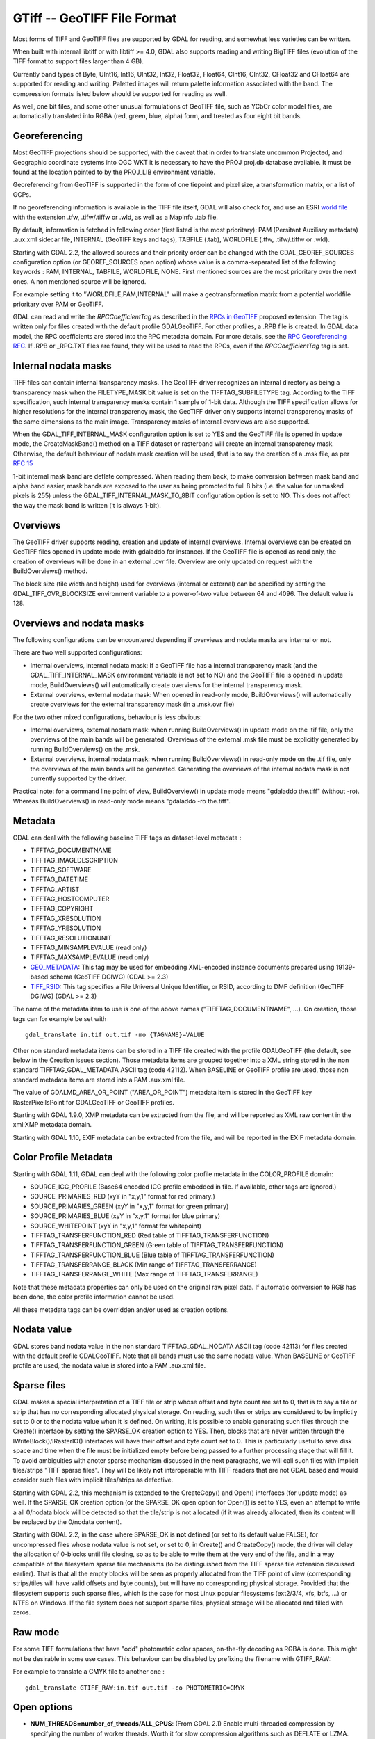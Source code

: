 .. _raster.gtiff:

GTiff -- GeoTIFF File Format
============================

Most forms of TIFF and GeoTIFF files are supported by GDAL for reading,
and somewhat less varieties can be written.

When built with internal libtiff or with libtiff >= 4.0, GDAL also
supports reading and writing BigTIFF files (evolution of the TIFF format
to support files larger than 4 GB).

Currently band types of Byte, UInt16, Int16, UInt32, Int32, Float32,
Float64, CInt16, CInt32, CFloat32 and CFloat64 are supported for reading
and writing. Paletted images will return palette information associated
with the band. The compression formats listed below should be supported
for reading as well.

As well, one bit files, and some other unusual formulations of GeoTIFF
file, such as YCbCr color model files, are automatically translated into
RGBA (red, green, blue, alpha) form, and treated as four eight bit
bands.

Georeferencing
--------------

Most GeoTIFF projections should be supported, with the caveat that in
order to translate uncommon Projected, and Geographic coordinate systems
into OGC WKT it is necessary to have the PROJ proj.db database
available. It must be found at the location pointed to by the PROJ_LIB
environment variable.

Georeferencing from GeoTIFF is supported in the form of one tiepoint and
pixel size, a transformation matrix, or a list of GCPs.

If no georeferencing information is available in the TIFF file itself,
GDAL will also check for, and use an ESRI `world
file <frmt_various.html#WLD>`__ with the extension .tfw, .tifw/.tiffw or
.wld, as well as a MapInfo .tab file.

By default, information is fetched in following order (first listed is
the most prioritary): PAM (Persitant Auxiliary metadata) .aux.xml
sidecar file, INTERNAL (GeoTIFF keys and tags), TABFILE (.tab),
WORLDFILE (.tfw, .tifw/.tiffw or .wld).

Starting with GDAL 2.2, the allowed sources and their priority order can
be changed with the GDAL_GEOREF_SOURCES configuration option (or
GEOREF_SOURCES open option) whose value is a comma-separated list of the
following keywords : PAM, INTERNAL, TABFILE, WORLDFILE, NONE. First
mentioned sources are the most prioritary over the next ones. A non
mentioned source will be ignored.

For example setting it to "WORLDFILE,PAM,INTERNAL" will make a
geotransformation matrix from a potential worldfile prioritary over PAM
or GeoTIFF.

GDAL can read and write the *RPCCoefficientTag* as described in the
`RPCs in GeoTIFF <http://geotiff.maptools.org/rpc_prop.html>`__ proposed
extension. The tag is written only for files created with the default
profile GDALGeoTIFF. For other profiles, a .RPB file is created. In GDAL
data model, the RPC coefficients are stored into the RPC metadata
domain. For more details, see the `RPC Georeferencing
RFC <http://trac.osgeo.org/gdal/wiki/rfc22_rpc>`__. If .RPB or \_RPC.TXT
files are found, they will be used to read the RPCs, even if the
*RPCCoefficientTag* tag is set.

Internal nodata masks
---------------------

TIFF files can contain internal transparency masks. The GeoTIFF driver
recognizes an internal directory as being a transparency mask when the
FILETYPE_MASK bit value is set on the TIFFTAG_SUBFILETYPE tag. According
to the TIFF specification, such internal transparency masks contain 1
sample of 1-bit data. Although the TIFF specification allows for higher
resolutions for the internal transparency mask, the GeoTIFF driver only
supports internal transparency masks of the same dimensions as the main
image. Transparency masks of internal overviews are also supported.

When the GDAL_TIFF_INTERNAL_MASK configuration option is set to YES and
the GeoTIFF file is opened in update mode, the CreateMaskBand() method
on a TIFF dataset or rasterband will create an internal transparency
mask. Otherwise, the default behaviour of nodata mask creation will be
used, that is to say the creation of a .msk file, as per `RFC
15 <http://trac.osgeo.org/gdal/wiki/rfc15_nodatabitmask>`__

1-bit internal mask band are deflate compressed. When reading them back,
to make conversion between mask band and alpha band easier, mask bands
are exposed to the user as being promoted to full 8 bits (i.e. the value
for unmasked pixels is 255) unless the GDAL_TIFF_INTERNAL_MASK_TO_8BIT
configuration option is set to NO. This does not affect the way the mask
band is written (it is always 1-bit).

Overviews
---------

The GeoTIFF driver supports reading, creation and update of internal
overviews. Internal overviews can be created on GeoTIFF files opened in
update mode (with gdaladdo for instance). If the GeoTIFF file is opened
as read only, the creation of overviews will be done in an external .ovr
file. Overview are only updated on request with the BuildOverviews()
method.

The block size (tile width and height) used for overviews (internal or
external) can be specified by setting the GDAL_TIFF_OVR_BLOCKSIZE
environment variable to a power-of-two value between 64 and 4096. The
default value is 128.

Overviews and nodata masks
--------------------------

The following configurations can be encountered depending if overviews
and nodata masks are internal or not.

There are two well supported configurations:

-  Internal overviews, internal nodata mask: If a GeoTIFF file has a
   internal transparency mask (and the GDAL_TIFF_INTERNAL_MASK
   environment variable is not set to NO) and the GeoTIFF file is opened
   in update mode, BuildOverviews() will automatically create overviews
   for the internal transparency mask.
-  External overviews, external nodata mask: When opened in read-only
   mode, BuildOverviews() will automatically create overviews for the
   external transparency mask (in a .msk.ovr file)

For the two other mixed configurations, behaviour is less obvious:

-  Internal overviews, external nodata mask: when running
   BuildOverviews() in update mode on the .tif file, only the overviews
   of the main bands will be generated. Overviews of the external .msk
   file must be explicitly generated by running BuildOverviews() on the
   .msk.
-  External overviews, internal nodata mask: when running
   BuildOverviews() in read-only mode on the .tif file, only the
   overviews of the main bands will be generated. Generating the
   overviews of the internal nodata mask is not currently supported by
   the driver.

Practical note: for a command line point of view, BuildOverview() in
update mode means "gdaladdo the.tiff" (without -ro). Whereas
BuildOverviews() in read-only mode means "gdaladdo -ro the.tiff".

Metadata
--------

GDAL can deal with the following baseline TIFF tags as dataset-level
metadata :

-  TIFFTAG_DOCUMENTNAME
-  TIFFTAG_IMAGEDESCRIPTION
-  TIFFTAG_SOFTWARE
-  TIFFTAG_DATETIME
-  TIFFTAG_ARTIST
-  TIFFTAG_HOSTCOMPUTER
-  TIFFTAG_COPYRIGHT
-  TIFFTAG_XRESOLUTION
-  TIFFTAG_YRESOLUTION
-  TIFFTAG_RESOLUTIONUNIT
-  TIFFTAG_MINSAMPLEVALUE (read only)
-  TIFFTAG_MAXSAMPLEVALUE (read only)
-  `GEO_METADATA <https://www.awaresystems.be/imaging/tiff/tifftags/geo_metadata.html>`__:
   This tag may be used for embedding XML-encoded instance documents
   prepared using 19139-based schema (GeoTIFF DGIWG) (GDAL >= 2.3)
-  `TIFF_RSID <https://www.awaresystems.be/imaging/tiff/tifftags/tiff_rsid.html>`__:
   This tag specifies a File Universal Unique Identifier, or RSID,
   according to DMF definition (GeoTIFF DGIWG) (GDAL >= 2.3)

The name of the metadata item to use is one of the above names
("TIFFTAG_DOCUMENTNAME", ...). On creation, those tags can for example
be set with

::

   gdal_translate in.tif out.tif -mo {TAGNAME}=VALUE

Other non standard metadata items can be stored in a TIFF file created
with the profile GDALGeoTIFF (the default, see below in the Creation
issues section). Those metadata items are grouped together into a XML
string stored in the non standard TIFFTAG_GDAL_METADATA ASCII tag (code
42112). When BASELINE or GeoTIFF profile are used, those non standard
metadata items are stored into a PAM .aux.xml file.

The value of GDALMD_AREA_OR_POINT ("AREA_OR_POINT") metadata item is
stored in the GeoTIFF key RasterPixelIsPoint for GDALGeoTIFF or GeoTIFF
profiles.

Starting with GDAL 1.9.0, XMP metadata can be extracted from the file,
and will be reported as XML raw content in the xml:XMP metadata domain.

Starting with GDAL 1.10, EXIF metadata can be extracted from the file,
and will be reported in the EXIF metadata domain.

Color Profile Metadata
----------------------

Starting with GDAL 1.11, GDAL can deal with the following color profile
metadata in the COLOR_PROFILE domain:

-  SOURCE_ICC_PROFILE (Base64 encoded ICC profile embedded in file. If
   available, other tags are ignored.)
-  SOURCE_PRIMARIES_RED (xyY in "x,y,1" format for red primary.)
-  SOURCE_PRIMARIES_GREEN (xyY in "x,y,1" format for green primary)
-  SOURCE_PRIMARIES_BLUE (xyY in "x,y,1" format for blue primary)
-  SOURCE_WHITEPOINT (xyY in "x,y,1" format for whitepoint)
-  TIFFTAG_TRANSFERFUNCTION_RED (Red table of TIFFTAG_TRANSFERFUNCTION)
-  TIFFTAG_TRANSFERFUNCTION_GREEN (Green table of
   TIFFTAG_TRANSFERFUNCTION)
-  TIFFTAG_TRANSFERFUNCTION_BLUE (Blue table of
   TIFFTAG_TRANSFERFUNCTION)
-  TIFFTAG_TRANSFERRANGE_BLACK (Min range of TIFFTAG_TRANSFERRANGE)
-  TIFFTAG_TRANSFERRANGE_WHITE (Max range of TIFFTAG_TRANSFERRANGE)

Note that these metadata properties can only be used on the original raw
pixel data. If automatic conversion to RGB has been done, the color
profile information cannot be used.

All these metadata tags can be overridden and/or used as creation
options.

Nodata value
------------

GDAL stores band nodata value in the non standard TIFFTAG_GDAL_NODATA
ASCII tag (code 42113) for files created with the default profile
GDALGeoTIFF. Note that all bands must use the same nodata value. When
BASELINE or GeoTIFF profile are used, the nodata value is stored into a
PAM .aux.xml file.

Sparse files
------------

GDAL makes a special interpretation of a TIFF tile or strip whose offset
and byte count are set to 0, that is to say a tile or strip that has no
corresponding allocated physical storage. On reading, such tiles or
strips are considered to be implictly set to 0 or to the nodata value
when it is defined. On writing, it is possible to enable generating such
files through the Create() interface by setting the SPARSE_OK creation
option to YES. Then, blocks that are never written through the
IWriteBlock()/IRasterIO() interfaces will have their offset and byte
count set to 0. This is particularly useful to save disk space and time
when the file must be initialized empty before being passed to a further
processing stage that will fill it. To avoid ambiguities with anoter
sparse mechanism discussed in the next paragraphs, we will call such
files with implicit tiles/strips "TIFF sparse files". They will be
likely **not** interoperable with TIFF readers that are not GDAL based
and would consider such files with implicit tiles/strips as defective.

Starting with GDAL 2.2, this mechanism is extended to the CreateCopy()
and Open() interfaces (for update mode) as well. If the SPARSE_OK
creation option (or the SPARSE_OK open option for Open()) is set to YES,
even an attempt to write a all 0/nodata block will be detected so that
the tile/strip is not allocated (if it was already allocated, then its
content will be replaced by the 0/nodata content).

Starting with GDAL 2.2, in the case where SPARSE_OK is **not** defined
(or set to its default value FALSE), for uncompressed files whose nodata
value is not set, or set to 0, in Create() and CreateCopy() mode, the
driver will delay the allocation of 0-blocks until file closing, so as
to be able to write them at the very end of the file, and in a way
compatible of the filesystem sparse file mechanisms (to be distinguished
from the TIFF sparse file extension discussed earlier). That is that all
the empty blocks will be seen as properly allocated from the TIFF point
of view (corresponding strips/tiles will have valid offsets and byte
counts), but will have no corresponding physical storage. Provided that
the filesystem supports such sparse files, which is the case for most
Linux popular filesystems (ext2/3/4, xfs, btfs, ...) or NTFS on Windows.
If the file system does not support sparse files, physical storage will
be allocated and filled with zeros.

Raw mode
--------

For some TIFF formulations that have "odd" photometric color spaces,
on-the-fly decoding as RGBA is done. This might not be desirable in some
use cases. This behaviour can be disabled by prefixing the filename with
GTIFF_RAW:

For example to translate a CMYK file to another one :

::

   gdal_translate GTIFF_RAW:in.tif out.tif -co PHOTOMETRIC=CMYK

Open options
------------

-  **NUM_THREADS=number_of_threads/ALL_CPUS**: (From GDAL 2.1) Enable
   multi-threaded compression by specifying the number of worker
   threads. Worth it for slow compression algorithms such as DEFLATE or
   LZMA. Will be ignored for JPEG. Default is compression in the main
   thread.

-  **GEOREF_SOURCES=string**: (GDAL > 2.2) Define which georeferencing
   sources are allowed and their priority order. See
   `Georeferencing <#georeferencing>`__ paragraph.

-  **SPARSE_OK=TRUE/FALSE** ((GDAL > 2.2): Should empty blocks be
   omitted on disk? When this option is set, any attempt of writing a
   block whose all pixels are 0 or the nodata value will cause it not to
   be written at all (unless there is a corresponding block already
   allocated in the file). Sparse files have 0 tile/strip offsets for
   blocks never written and save space; however, most non-GDAL packages
   cannot read such files. The default is FALSE.

Creation Issues
---------------

GeoTIFF files can be created with any GDAL defined band type, including
the complex types. Created files may have any number of bands. Files of
type Byte with exactly 3 bands will be given a photometric
interpretation of RGB, files of type Byte with exactly four bands will
have a photometric interpretation of RGBA, while all other combinations
will have a photometric interpretation of MIN_IS_BLACK. Starting with
GDAL 2.2, non-standard (regarding to the intrinsics TIFF capabilities)
band color interpretation, such as BGR ordering, will be handled in
creation and reading, by storing them in the GDAL internal metadata TIFF
tag.

The TIFF format only supports R,G,B components for palettes / color
tables. Thus on writing the alpha information will be silently
discarded.

You may want to read hints to `generate and read cloud optimized GeoTIFF
files <https://trac.osgeo.org/gdal/wiki/CloudOptimizedGeoTIFF>`__

Creation Options
~~~~~~~~~~~~~~~~

-  **TFW=YES**: Force the generation of an associated ESRI world file
   (.tfw).See a `World Files <frmt_various.html#WLD>`__ section for
   details.

-  **RPB=YES**: Force the generation of an associated .RPB file to
   describe RPC (Rational Polynomial Coefficients), if RPC information
   is available. If not specified, this file is automatically generated
   if there's RPC information and that the PROFILE is not the default
   GDALGeoTIFF.

-  **RPCTXT=YES**: (GDAL >=2.0) Force the generation of an associated
   \_RPC.TXT file to describe RPC (Rational Polynomial Coefficients), if
   RPC information is available.

-  **INTERLEAVE=[BAND,PIXEL]**: By default TIFF files with pixel
   interleaving (PLANARCONFIG_CONTIG in TIFF terminology) are created.
   These are slightly less efficient than BAND interleaving for some
   purposes, but some applications only support pixel interleaved TIFF
   files.

-  **TILED=YES**: By default stripped TIFF files are created. This
   option can be used to force creation of tiled TIFF files.

-  **BLOCKXSIZE=n**: Sets tile width, defaults to 256.

-  **BLOCKYSIZE=n**: Set tile or strip height. Tile height defaults to
   256, strip height defaults to a value such that one strip is 8K or
   less.

-  **NBITS=n**: Create a file with less than 8 bits per sample by
   passing a value from 1 to 7. The apparent pixel type should be Byte.
   From GDAL 1.6.0, values of n=9...15 (UInt16 type) and n=17...31
   (UInt32 type) are also accepted. From GDAL 2.2, n=16 is accepted for
   Float32 type to generate half-precision floating point values.

-  **COMPRESS=[JPEG/LZW/PACKBITS/DEFLATE/CCITTRLE/CCITTFAX3/CCITTFAX4/LZMA/ZSTD/LERC/LERC_DEFLATE/LERC_ZSTD/WEBP/NONE]**:
   Set the compression to use. JPEG should generally only be used with
   Byte data (8 bit per channel). But starting with GDAL 1.7.0 and
   provided that GDAL is built with internal libtiff and libjpeg, it is
   possible to read and write TIFF files with 12bit JPEG compressed TIFF
   files (seen as UInt16 bands with NBITS=12). See the `"8 and 12 bit
   JPEG in TIFF" <http://trac.osgeo.org/gdal/wiki/TIFF12BitJPEG>`__ wiki
   page for more details. The CCITT compression should only be used with
   1bit (NBITS=1) data. LZW, DEFLATE and ZSTD compressions can be used
   with the PREDICTOR creation option. ZSTD is available since GDAL 2.3
   when using internal libtiff and if GDAL built against libzstd >=1.0,
   or if built against external libtiff with zstd support.
   LERC/LERC_DEFLATE/LERC_ZSTD are available since GDAL 2.4 when using
   internal libtiff (and for LERC_ZSTD, see above mentioned conditions).
   None is the default.

-  **NUM_THREADS=number_of_threads/ALL_CPUS**: (From GDAL 2.1) Enable
   multi-threaded compression by specifying the number of worker
   threads. Worth for slow compressions such as DEFLATE or LZMA. Will be
   ignored for JPEG. Default is compression in the main thread.

-  **PREDICTOR=[1/2/3]**: Set the predictor for LZW, DEFLATE and ZSTD
   compression. The default is 1 (no predictor), 2 is horizontal
   differencing and 3 is floating point prediction.

-  **DISCARD_LSB=nbits or nbits_band1,nbits_band2,...nbits_bandN**:
   (GDAL >= 2.0) Set the number of least-significant bits to clear,
   possibly different per band. Lossy compression scheme to be best used
   with PREDICTOR=2 and LZW/DEFLATE/ZSTD compression.

-  **SPARSE_OK=TRUE/FALSE** (From GDAL 1.6.0): Should newly created
   files (through Create() interface) be allowed to be sparse? Sparse
   files have 0 tile/strip offsets for blocks never written and save
   space; however, most non-GDAL packages cannot read such files.
   Starting with GDAL 2.2, SPARSE_OK=TRUE is also supported through the
   CreateCopy() interface. Starting with GDAL 2.2, even an attempt to
   write a block whose all pixels are 0 or the nodata value will cause
   it not to be written at all (unless there is a corresponding block
   already allocated in the file). The default is FALSE.

-  **JPEG_QUALITY=[1-100]**: Set the JPEG quality when using JPEG
   compression. A value of 100 is best quality (least compression), and
   1 is worst quality (best compression). The default is 75.

-  **JPEGTABLESMODE=0/1/2/3**: (From GDAL 2.0) Configure how and where
   JPEG quantization and Huffman tables are written in the TIFF
   JpegTables tag and strip/tile. Default to 1.

   -  0: JpegTables is not written. Each strip/tile contains its own
      quantization tables and use optimized Huffman coding.
   -  1: JpegTables is written with only the quantization tables. Each
      strip/tile refers to those quantized tables and use optimized
      Huffman coding. This is generally the optimal choice for smallest
      file size, and consequently is the default.
   -  2: JpegTables is written with only the default Huffman tables.
      Each strip/tile refers to those Huffman tables (thus no optimized
      Huffman coding) and contains its own quantization tables
      (identical). This option has no anticipated practical value.
   -  3: JpegTables is written with the quantization and default Huffman
      tables. Each strip/tile refers to those tables (thus no optimized
      Huffman coding). This option could perhaps with some data be more
      efficient than 1, but this should only occur in rare
      circumstances.

-  **ZLEVEL=[1-9]**: Set the level of compression when using DEFLATE
   compression (or LERC_DEFLATE). A value of 9 is best, and 1 is least
   compression. The default is 6.

-  **ZSTD_LEVEL=[1-22]**: Set the level of compression when using ZSTD
   compression (or LERC_ZSTD). A value of 22 is best (very slow), and 1
   is least compression. The default is 9.

-  **MAX_Z_ERROR=threshold**: Set the maximum error threshold on values
   for LERC/LERC_DEFLATE/LERC_ZSTD compression. The default is 0
   (lossless).

-  **WEBP_LEVEL=[1-100]**: Set the WEBP quality level when using WEBP
   compression. A value of 100 is best quality (least compression), and
   1 is worst quality (best compression). The default is 75.

-  **WEBP_LOSSLESS=True/False**: (GDAL >= 2.4.0 and libwebp >= 0.1.4):
   By default, lossy compression is used. If set to True, lossless
   compression will be used.

-  **PHOTOMETRIC=[MINISBLACK/MINISWHITE/RGB/CMYK/YCBCR/CIELAB/ICCLAB/ITULAB]**:
   Set the photometric interpretation tag. Default is MINISBLACK, but if
   the input image has 3 or 4 bands of Byte type, then RGB will be
   selected. You can override default photometric using this option.

-  **ALPHA=[YES/NON-PREMULTIPLIED/PREMULTIPLIED/UNSPECIFIED]**: The
   first "extrasample" is marked as being alpha if there are any extra
   samples. This is necessary if you want to produce a greyscale TIFF
   file with an alpha band (for instance). For GDAL < 1.10, only the YES
   value is supported, and it is then assumed as being PREMULTIPLIED
   alpha (ASSOCALPHA in TIFF). Starting with GDAL 1.10, YES is an alias
   for NON-PREMULTIPLIED alpha, and the other values can be used.

-  **PROFILE=[GDALGeoTIFF/GeoTIFF/BASELINE]**: Control what non-baseline
   tags are emitted by GDAL.

   -  With ``GDALGeoTIFF`` (the default) various GDAL custom tags may be
      written.
   -  With ``GeoTIFF`` only GeoTIFF tags will be added to the baseline.
   -  With ``BASELINE`` no GDAL or GeoTIFF tags will be written.
      BASELINE is occasionally useful when writing files to be read by
      applications intolerant of unrecognized tags.

-  **BIGTIFF=YES/NO/IF_NEEDED/IF_SAFER**: Control whether the created
   file is a BigTIFF or a classic TIFF.

   -  YES forces BigTIFF.
   -  NO forces classic TIFF.
   -  IF_NEEDED will only create a BigTIFF if it is clearly needed (in
      the uncompressed case, and image larger than 4GB. So no effect
      when using a compression).
   -  IF_SAFER will create BigTIFF if the resulting file \*might\*
      exceed 4GB. Note: this is only a heuristics that might not always
      work depending on compression ratios.

   BigTIFF is a TIFF variant which can contain more than 4GiB of data
   (size of classic TIFF is limited by that value). This option is
   available if GDAL is built with libtiff library version 4.0 or
   higher. The default is IF_NEEDED.

   When creating a new GeoTIFF with no compression, GDAL computes in
   advance the size of the resulting file. If that computed file size is
   over 4GiB, GDAL will automatically decide to create a BigTIFF file.
   However, when compression is used, it is not possible in advance to
   known the final size of the file, so classical TIFF will be chosen.
   In that case, the user must explicitly require the creation of a
   BigTIFF with BIGTIFF=YES if the final file is anticipated to be too
   big for classical TIFF format. If BigTIFF creation is not explicitly
   asked or guessed and the resulting file is too big for classical
   TIFF, libtiff will fail with an error message like
   "TIFFAppendToStrip:Maximum TIFF file size exceeded".

-  **PIXELTYPE=[DEFAULT/SIGNEDBYTE]**: By setting this to SIGNEDBYTE, a
   new Byte file can be forced to be written as signed byte.

-  **COPY_SRC_OVERVIEWS=[YES/NO]**: (GDAL >= 1.8.0, CreateCopy() only)
   By setting this to YES (default is NO), the potential existing
   overviews of the source dataset will be copied to the target dataset
   without being recomputed. This option is typically used to generate
   Cloud Optimized Geotiff. If overviews of mask band also exist,
   provided that the GDAL_TIFF_INTERNAL_MASK configuration option is set
   to YES, they will also be copied. Note that this creation option will
   have `no effect <http://trac.osgeo.org/gdal/ticket/3917>`__ if
   general options (i.e. options which are not creation options) of
   gdal_translate are used. Creation options related to compression are
   also applied to the output overviews.

-  **GEOTIFF_KEYS_FLAVOR=[STANDARD/ESRI_PE]**: (GDAL >= 2.1.0) Determine
   which "flavor" of GeoTIFF keys must be used to write the SRS
   information. The STANDARD way (default choice) will use the general
   accepted formulations of GeoTIFF keys, including extensions of the
   values accepted for ProjectedCSTypeGeoKey to new EPSG codes. The
   ESRI_PE flavor will write formulations that are (more) compatible of
   ArcGIS. At the time of writing, the ESRI_PE choice has mostly an
   effect when writing the EPSG:3857 (Web Mercator) SRS. For other SRS,
   the standard way will be used, with the addition of a ESRI_PE WKT
   string as the value of PCSCitationGeoKey.

Subdatasets
~~~~~~~~~~~

Multi-page TIFF files are exposed as subdatasets. On opening, a
subdataset name is GTIFF_DIR:{index}:filename.tif, where {index} starts
at 1.

Starting with GDAL 3.0, subdataset creation is possible by using the
APPEND_SUBDATASET=YES creation option. The filename passed to Create() /
CreateCopy() should be the regular filename (not with GTIFF_DIR: syntax.
Creating overviews on a multi-page TIFF is not supported.

About JPEG compression of RGB images
~~~~~~~~~~~~~~~~~~~~~~~~~~~~~~~~~~~~

When translating a RGB image to JPEG-In-TIFF, using PHOTOMETRIC=YCBCR
can make the size of the image typically 2 to 3 times smaller than the
default photometric value (RGB). When using PHOTOMETRIC=YCBCR, the
INTERLEAVE option must be kept to its default value (PIXEL), otherwise
libtiff will fail to compress the data.

Note also that the dimensions of the tiles or strips must be a multiple
of 8 for PHOTOMETRIC=RGB or 16 for PHOTOMETRIC=YCBCR

Streaming operations
~~~~~~~~~~~~~~~~~~~~

Starting with GDAL 2.0, the GeoTIFF driver can support reading or
writing TIFF files (with some restrictions detailed below) in a
streaming compatible way.

When reading a file from /vsistdin/, a named pipe (on Unix), or if
forcing streamed reading by setting the TIFF_READ_STREAMING
configuration option to YES, the GeoTIFF driver will assume that the
TIFF Image File Directory (IFD) is at the beginning of the file, i.e. at
offset 8 for a classical TIFF file or at offset 16 for a BigTIFF file.
The values of the tags of array type must be contained at the beginning
of file, after the end of the IFD and before the first image strip/tile.
The reader must read the strips/tiles in the order they are written in
the file. For a pixel interleaved file (PlanarConfiguration=Contig), the
recommended order for a writer, and thus for a reader, is from top to
bottom for a strip-organized file or from top to bottom, which a chunk
of a block height, and left to right for a tile-organized file. For a
band organized file (PlanarConfiguration=Separate), the above order is
recommended with the content of the first band, then the content of the
second band, etc... Technically this order corresponds to increasing
offsets in the TileOffsets/StripOffsets tag. This is the order that the
GDAL raster copy routine will assume.

If the order is not the one described above, the UNORDERED_BLOCKS=YES
dataset metadata item will be set in the TIFF metadata domain. Each
block offset can be determined by querying the
"BLOCK_OFFSET_[xblock]_[yblock]" band metadata items in the TIFF
metadata domain (where xblock, yblock is the coordinate of the block),
and a reader could use that information to determine the appropriate
reading order for image blocks.

The files that are streamed into the GeoTIFF driver may be compressed,
even if the GeoTIFF driver cannot produce such files in streamable
output mode (regular creation of TIFF files will produce such compatible
files for streamed reading).

When writing a file to /vsistdout/, a named pipe (on Unix), or when
definiting the STREAMABLE_OUTPUT=YES creation option, the CreateCopy()
method of the GeoTIFF driver will generate a file with the above defined
constraints (related to position of IFD and block order), and this is
only supported for a uncompressed file. The Create() method also
supports creating streamable compatible files, but the writer must be
careful to set the projection, geotransform or metadata before writing
image blocks (so that the IFD is written at the beginning of the file).
And when writing image blocks, the order of blocks must be the one of
the above paragraph, otherwise errors will be reported.

Some examples :

::

   gdal_translate in.tif /vsistdout/ -co TILED=YES | gzip | gunzip | gdal_translate /vsistdin/ out.tif -co TILED=YES -co COMPRESS=DEFLATE

or

::

   mkfifo my_fifo
   gdalwarp in.tif my_fifo -t_srs EPSG:3857
   gdal_translate my_fifo out.png -of PNG

Note: not all utilities are compatible with such input or output
streaming operations, and even those which may deal with such files may
not manage to deal with them in all circumstances, for example if the
reading driver driven by the output file is not compatible with the
block order of the streamed input.

Configuration options
~~~~~~~~~~~~~~~~~~~~~

This paragraph lists the configuration options that can be set to alter
the default behaviour of the GTiff driver.

-  GTIFF_IGNORE_READ_ERRORS : (GDAL >= 1.9.0) Can be set to TRUE to
   avoid turning libtiff errors into GDAL errors. Can help reading
   partially corrupted TIFF files
-  ESRI_XML_PAM: Can be set to TRUE to force metadata in the xml:ESRI
   domain to be written to PAM.
-  JPEG_QUALITY_OVERVIEW: Integer between 0 and 100. Default value : 75.
   Quality of JPEG compressed overviews, either internal or external.
-  GDAL_TIFF_INTERNAL_MASK: See `Internal nodata
   masks <#internal_mask>`__ section. Default value : FALSE.
-  GDAL_TIFF_INTERNAL_MASK_TO_8BIT: See `Internal nodata
   masks <#internal_mask>`__ section. Default value : TRUE
-  USE_RRD: Can be set to TRUE to force external overviews in the RRD
   format. Default value : FALSE
-  TIFF_USE_OVR: Can be set to TRUE to force external overviews in the
   GeoTIFF (.ovr) format. Default value : FALSE
-  GTIFF_POINT_GEO_IGNORE: Can be set to TRUE to revert back to the
   behaviour of GDAL < 1.8.0 regarding how PixelIsPoint is interpreted
   w.r.t geotransform. See `RFC 33: GTiff - Fixing PixelIsPoint
   Interpretation <http://trac.osgeo.org/gdal/wiki/rfc33_gtiff_pixelispoint>`__
   for more details. Default value : FALSE
-  GTIFF_REPORT_COMPD_CS: (GDAL >= 1.9.0). Can be set to TRUE to avoid
   stripping the vertical CS of compound CS when reading the SRS of a
   file. Does not affect the writing side. Default value : FALSE
-  GDAL_ENABLE_TIFF_SPLIT : Can be set to FALSE to avoid
   all-in-one-strip files being presented as having. Default value :
   TRUE
-  GDAL_TIFF_OVR_BLOCKSIZE : See `Overviews <#overviews>`__ section.
-  GTIFF_LINEAR_UNITS: Can be set to BROKEN to read GeoTIFF files that
   have false easting/northing improperly set in meters when it ought to
   be in coordinate system linear units. (`Ticket
   #3901 <http://trac.osgeo.org/gdal/ticket/3901>`__).
-  TAB_APPROX_GEOTRANSFORM=YES/NO: (GDAL >= 2.0) To decide if an
   approximate geotransform is acceptable when reading a .tab file.
   Default value: NO
-  GTIFF_DIRECT_IO=YES/NO: (GDAL >= 2.0) Can be set to YES to use
   specialized RasterIO() implementations when reading un-compressed
   TIFF files (un-tiled only in GDAL 2.0, both un-tiled and tiled in
   GDAL 2.1) to avoid using the block cache. Setting it to YES even when
   the optimized cases do not apply should be safe (generic
   implementation will be used). Default value:NO
-  GTIFF_VIRTUAL_MEM_IO=YES/NO/IF_ENOUGH_RAM: (GDAL >= 2.0) Can be set
   to YES to use specialized RasterIO() implementations when reading
   un-compressed TIFF files to avoid using the block cache. This
   implementation relies on memory-mapped file I/O, and is currently
   only supported on Linux (64-bit build strongly recommended) or,
   starting with GDAL 2.1, on other POSIX-like systems. Setting it to
   YES even when the optimized cases do not apply should be safe
   (generic implementation will be used), but if the file exceeds RAM,
   disk swapping might occur if the whole file is read. Setting it to
   IF_ENOUGH_RAM will first check if the uncompressed file size is no
   bigger than the physical memory. Default value:NO. If both
   GTIFF_VIRTUAL_MEM_IO and GTIFF_DIRECT_IO are enabled, the former is
   used in priority, and if not possible, the later is tried.
-  GDAL_GEOREF_SOURCES=comma-separated list with one or several of PAM,
   INTERNAL, TABFILE or WORLDFILE. (GDAL >= 2.2). See
   `Georeferencing <#georeferencing>`__ paragraph.
-  GDAL_NUM_THREADS=number_of_threads/ALL_CPUS: (GDAL >= 2.1) Enable
   multi-threaded compression by specifying the number of worker
   threads. Worth it for slow compression algorithms such as DEFLATE or
   LZMA. Will be ignored for JPEG. Default is compression in the main
   thread. Note: this configuration option also apply to other parts to
   GDAL (warping, gridding, ...).

--------------

See Also:

-  `GeoTIFF Information Page <https://trac.osgeo.org/geotiff>`__
-  `libtiff Page <http://www.simplesystems.org/libtiff/>`__
-  `Details on BigTIFF file
   format <http://www.awaresystems.be/imaging/tiff/bigtiff.html>`__
-  `How to generate and read cloud optimized GeoTIFF
   files <https://trac.osgeo.org/gdal/wiki/CloudOptimizedGeoTIFF>`__
